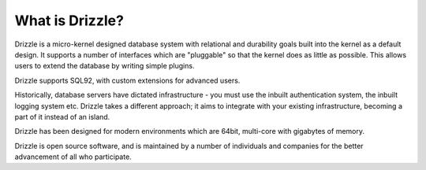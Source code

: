 ================
What is Drizzle?
================

Drizzle is a micro-kernel designed database system with relational and
durability goals built into the kernel as a default design. It supports a
number of interfaces which are "pluggable" so that the kernel does as little
as possible. This allows users to extend the database by writing simple
plugins.

Drizzle supports SQL92, with custom extensions for advanced users.

Historically, database servers have dictated infrastructure - you must use
the inbuilt authentication system, the inbuilt logging system etc. Drizzle takes
a different approach; it aims to integrate with your existing infrastructure,
becoming a part of it instead of an island.

Drizzle has been designed for modern environments which are 64bit, multi-core
with gigabytes of memory.

Drizzle is open source software, and is maintained by a number of
individuals and companies for the better advancement of all who participate.
